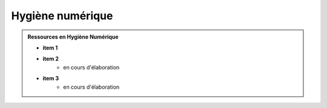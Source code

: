 .. _hygiene:

.. meta::
   :description lang=fr: BUT R&T, Ressource CyberSécurité à BAC+3, hygiène numerique, hygiène de la sécurité

Hygiène numérique
=================

.. admonition:: Ressources en Hygiène Numérique

	* **item 1**

	* **item 2**
		- en cours d'élaboration

	* **item 3**
		- en cours d'élaboration


